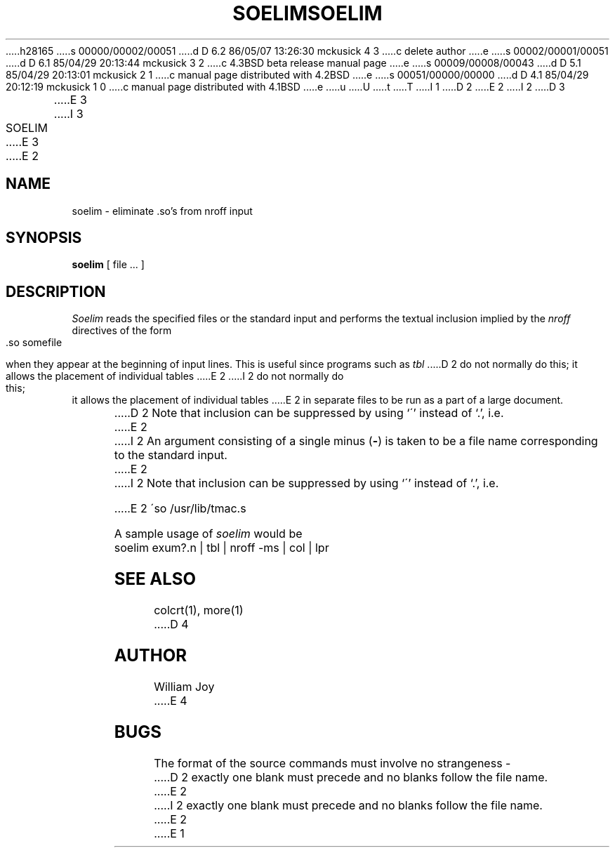 h28165
s 00000/00002/00051
d D 6.2 86/05/07 13:26:30 mckusick 4 3
c delete author
e
s 00002/00001/00051
d D 6.1 85/04/29 20:13:44 mckusick 3 2
c 4.3BSD beta release manual page
e
s 00009/00008/00043
d D 5.1 85/04/29 20:13:01 mckusick 2 1
c manual page distributed with 4.2BSD
e
s 00051/00000/00000
d D 4.1 85/04/29 20:12:19 mckusick 1 0
c manual page distributed with 4.1BSD
e
u
U
t
T
I 1
.\" Copyright (c) 1980 Regents of the University of California.
.\" All rights reserved.  The Berkeley software License Agreement
.\" specifies the terms and conditions for redistribution.
.\"
.\"	%W% (Berkeley) %G%
.\"
D 2
.TH SOELIM 1 2/24/79
.UC
E 2
I 2
D 3
.TH SOELIM 1 "16 September 1982"
E 3
I 3
.TH SOELIM 1 "%Q%"
.UC
E 3
E 2
.SH NAME
soelim \- eliminate \&.so's from nroff input
.SH SYNOPSIS
.B soelim
[
file ...
]
.SH DESCRIPTION
.I Soelim
reads the specified files or the standard input and performs the textual
inclusion implied by the
.I nroff
directives of the form
.PP
.DT
	\&.so somefile
.PP
when they appear at the beginning of input lines.
This is useful since programs such as
.I tbl
D 2
do not normally do this;
it allows the placement of individual tables
E 2
I 2
do not normally do this; it allows the placement of individual tables
E 2
in separate files to be run as a part of a large document.
.PP
D 2
Note that inclusion can be suppressed by using
`\'' instead of `\.', i.e.
E 2
I 2
An argument consisting of a single minus
.RB ( \- )
is taken to be
a file name corresponding to the standard input.
E 2
.PP
I 2
Note that inclusion can be suppressed by using `\'' instead of `\.', i.e.
.PP
E 2
.DT
	\'so /usr/lib/tmac.s
.PP
A sample usage of
.I soelim
would be
.PP
	soelim exum?.n | tbl | nroff \-ms | col | lpr
.SH SEE\ ALSO
colcrt(1), more(1)
D 4
.SH AUTHOR
William Joy
E 4
.SH BUGS
The format of the source commands must involve no strangeness \-
D 2
exactly one
blank must precede and no blanks follow the file name.
E 2
I 2
exactly one blank must precede and no blanks follow the file name.
E 2
E 1
